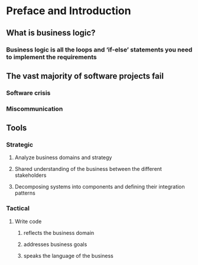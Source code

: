 * Preface and Introduction

** What is business logic?
*** Business logic is all the loops and ‘if-else’ statements you need to implement the requirements

** The vast majority of software projects fail
*** Software crisis
*** Miscommunication

** Tools
*** Strategic
**** Analyze business domains and strategy
**** Shared understanding of the business between the different stakeholders
**** Decomposing systems into components and defining their integration patterns
*** Tactical
**** Write code
***** reflects the business domain
***** addresses business goals
***** speaks the language of the business
